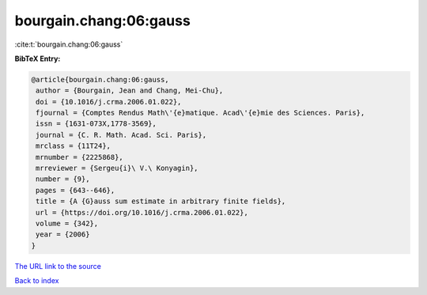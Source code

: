 bourgain.chang:06:gauss
=======================

:cite:t:`bourgain.chang:06:gauss`

**BibTeX Entry:**

.. code-block:: bibtex

   @article{bourgain.chang:06:gauss,
    author = {Bourgain, Jean and Chang, Mei-Chu},
    doi = {10.1016/j.crma.2006.01.022},
    fjournal = {Comptes Rendus Math\'{e}matique. Acad\'{e}mie des Sciences. Paris},
    issn = {1631-073X,1778-3569},
    journal = {C. R. Math. Acad. Sci. Paris},
    mrclass = {11T24},
    mrnumber = {2225868},
    mrreviewer = {Sergeu{i}\ V.\ Konyagin},
    number = {9},
    pages = {643--646},
    title = {A {G}auss sum estimate in arbitrary finite fields},
    url = {https://doi.org/10.1016/j.crma.2006.01.022},
    volume = {342},
    year = {2006}
   }
`The URL link to the source <ttps://doi.org/10.1016/j.crma.2006.01.022}>`_


`Back to index <../By-Cite-Keys.html>`_
